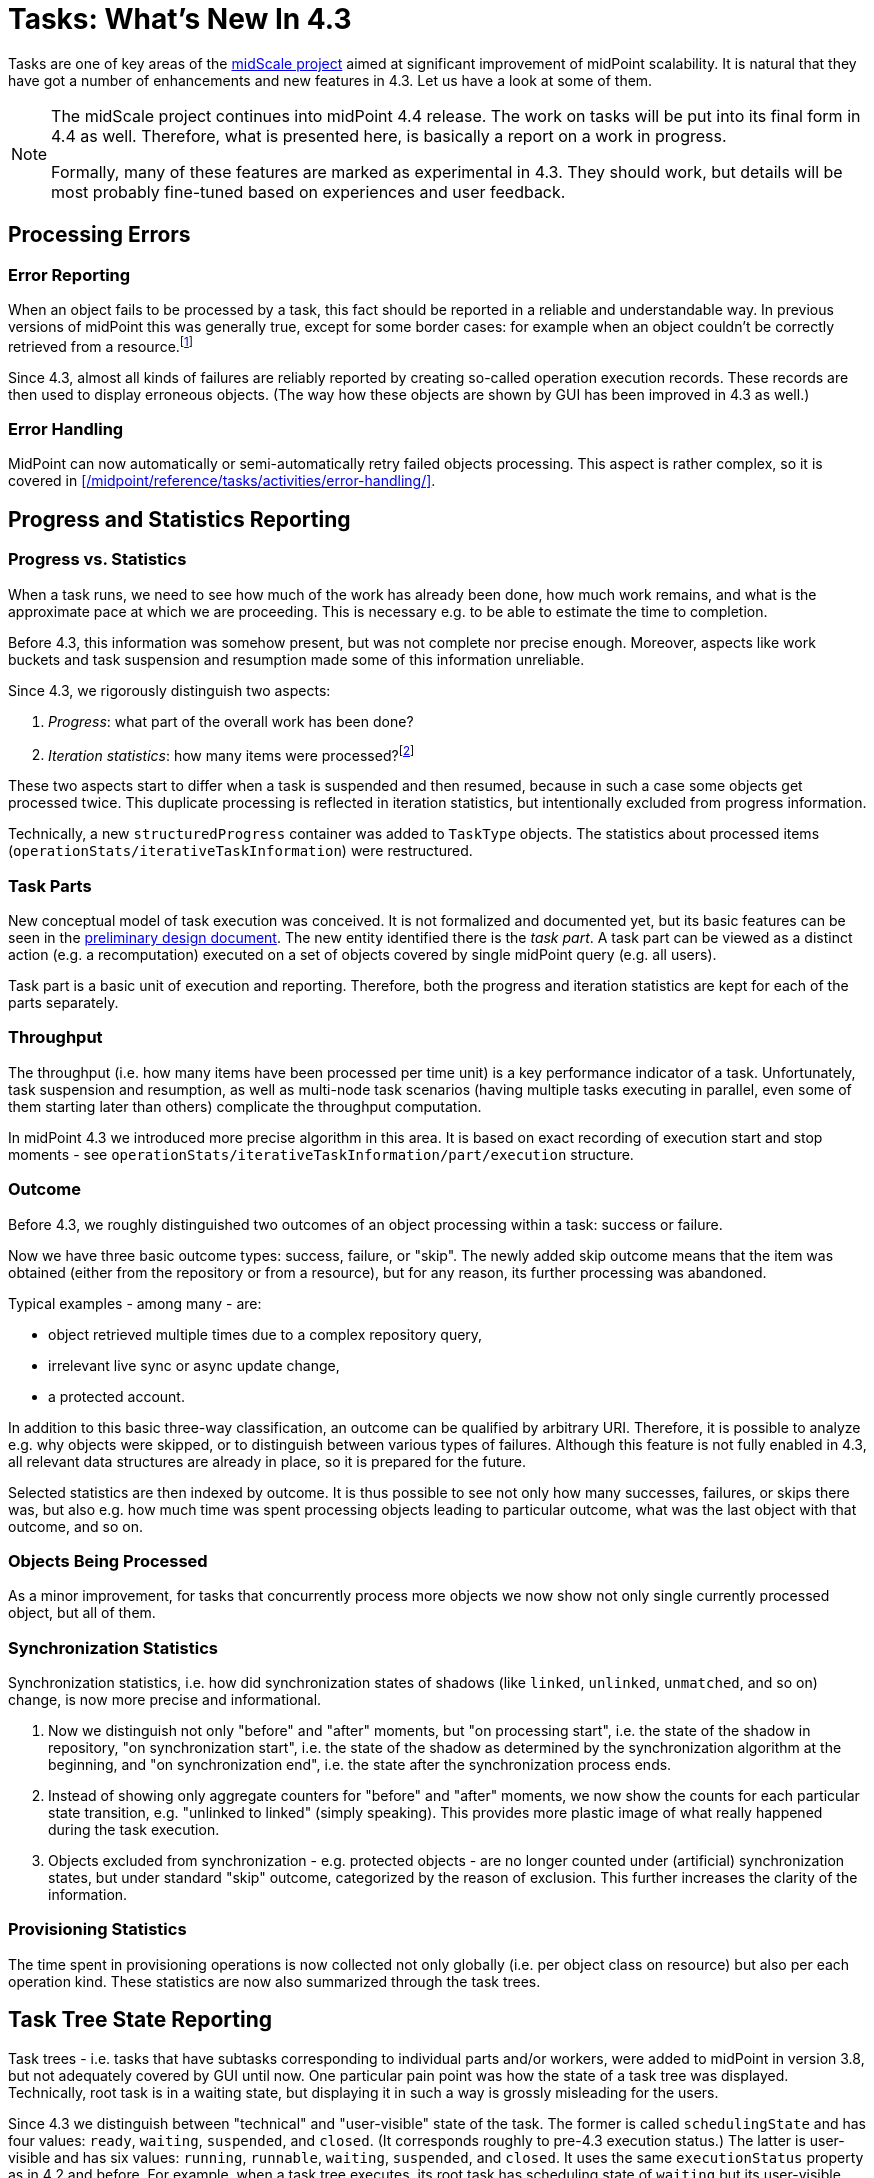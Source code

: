 = Tasks: What's New In 4.3
:page-since: "4.3"
:page-keywords: task, error, statistics, progress, 4.3, midScale

Tasks are one of key areas of the xref:/midpoint/projects/midscale/[midScale project] aimed
at significant improvement of midPoint scalability. It is natural that they have got a number
of enhancements and new features in 4.3. Let us have a look at some of them.

[NOTE]
====
The midScale project continues into midPoint 4.4 release. The work on tasks will be put into
its final form in 4.4 as well. Therefore, what is presented here, is basically a report on a
work in progress.

Formally, many of these features are marked as experimental in 4.3. They should work,
but details will be most probably fine-tuned based on experiences and user feedback.
====

== Processing Errors

=== Error Reporting

When an object fails to be processed by a task, this fact should be reported in a reliable
and understandable way. In previous versions of midPoint this was generally true, except for
some border cases: for example when an object couldn't be correctly retrieved
from a resource.footnote:[Sometimes the tasks were even not able to recover from
such a situation and suspended immediately.]

Since 4.3, almost all kinds of failures are reliably reported by creating so-called operation
execution records. These records are then used to display erroneous objects. (The way how
these objects are shown by GUI has been improved in 4.3 as well.)

=== Error Handling

MidPoint can now automatically or semi-automatically retry failed objects processing.
This aspect is rather complex, so it is covered in xref:/midpoint/reference/tasks/activities/error-handling/[].

== Progress and Statistics Reporting

=== Progress vs. Statistics

When a task runs, we need to see how much of the work has already been done, how much work
remains, and what is the approximate pace at which we are proceeding. This is necessary e.g.
to be able to estimate the time to completion.

Before 4.3, this information was somehow present, but was not complete nor precise enough.
Moreover, aspects like work buckets and task suspension and resumption made some of this
information unreliable.

Since 4.3, we rigorously distinguish two aspects:

1. _Progress_: what part of the overall work has been done?
2. _Iteration statistics_: how many items were processed?footnote:[The term is not final. It will probably change.]

These two aspects start to differ when a task is suspended and then resumed, because in such a case some
objects get processed twice. This duplicate processing is reflected in iteration statistics,
but intentionally excluded from progress information.

Technically, a new `structuredProgress` container was added to `TaskType` objects. The statistics
about processed items (`operationStats/iterativeTaskInformation`) were restructured.

=== Task Parts

New conceptual model of task execution was conceived. It is not formalized and documented yet,
but its basic features can be seen in the xref:/midpoint/projects/midscale/design/tasks/[preliminary design document].
The new entity identified there is the _task part_. A task part can be viewed as a distinct action (e.g. a recomputation)
executed on a set of objects covered by single midPoint query (e.g. all users).

Task part is a basic unit of execution and reporting. Therefore, both the progress and iteration
statistics are kept for each of the parts separately.

=== Throughput

The throughput (i.e. how many items have been processed per time unit) is a key performance indicator
of a task. Unfortunately, task suspension and resumption, as well as multi-node task scenarios
(having multiple tasks executing in parallel, even some of them starting later than others)
complicate the throughput computation.

In midPoint 4.3 we introduced more precise algorithm in this area. It is based on exact recording
of execution start and stop moments - see `operationStats/iterativeTaskInformation/part/execution`
structure.

=== Outcome

Before 4.3, we roughly distinguished two outcomes of an object processing within a task: success or failure.

Now we have three basic outcome types: success, failure, or "skip". The newly added skip outcome means
that the item was obtained (either from the repository or from a resource), but for any reason, its
further processing was abandoned.

Typical examples - among many - are:

* object retrieved multiple times due to a complex repository query,
* irrelevant live sync or async update change,
* a protected account.

In addition to this basic three-way classification, an outcome can be qualified by arbitrary URI.
Therefore, it is possible to analyze e.g. why objects were skipped, or to distinguish between
various types of failures. Although this feature is not fully enabled in 4.3, all relevant data
structures are already in place, so it is prepared for the future.

Selected statistics are then indexed by outcome. It is thus possible to see not only how
many successes, failures, or skips there was, but also e.g. how much time was spent processing
objects leading to particular outcome, what was the last object with that outcome, and so on.

=== Objects Being Processed

As a minor improvement, for tasks that concurrently process more objects we now show
not only single currently processed object, but all of them.

=== Synchronization Statistics

Synchronization statistics, i.e. how did synchronization states of shadows (like `linked`, `unlinked`,
`unmatched`, and so on) change, is now more precise and informational.

1. Now we distinguish not only "before" and "after" moments, but "on processing start", i.e. the
state of the shadow in repository, "on synchronization start", i.e. the state of the shadow
as determined by the synchronization algorithm at the beginning, and "on synchronization end",
i.e. the state after the synchronization process ends.

2. Instead of showing only aggregate counters for "before" and "after" moments, we now show the counts for
each particular state transition, e.g. "unlinked to linked" (simply speaking). This provides more plastic image
of what really happened during the task execution.

3. Objects excluded from synchronization - e.g. protected objects - are no longer counted
under (artificial) synchronization states, but under standard "skip" outcome, categorized by
the reason of exclusion. This further increases the clarity of the information.

=== Provisioning Statistics

The time spent in provisioning operations is now collected not only globally (i.e. per object class
on resource) but also per each operation kind. These statistics are now also summarized through
the task trees.

== Task Tree State Reporting

Task trees - i.e. tasks that have subtasks corresponding to individual parts and/or workers,
were added to midPoint in version 3.8, but not adequately covered by GUI until now. One particular
pain point was how the state of a task tree was displayed. Technically, root task is in a waiting
state, but displaying it in such a way is grossly misleading for the users.

Since 4.3 we distinguish between "technical" and "user-visible" state of the task. The former
is called `schedulingState` and has four values: `ready`, `waiting`, `suspended`, and `closed`.
(It corresponds roughly to pre-4.3 execution status.) The latter is user-visible and has six values:
`running`, `runnable`, `waiting`, `suspended`, and `closed`. It uses the same `executionStatus`
property as in 4.2 and before. For example, when a task tree executes, its root task has scheduling
state of `waiting` but its user-visible execution state is `running`.

This area is not fully covered in 4.3. For example, similar clarification is needed also for
the operation result. Some other features, like notifications, are also still not task-tree aware.

== Presentation

The GUI was improved significantly. For example, statistical information is now shown using
nice colored graphs and widgets, instead of "dry" textual form as was before.
